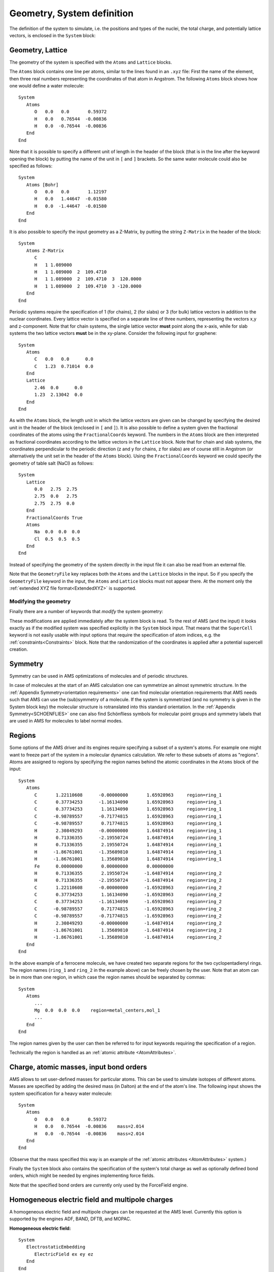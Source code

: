 .. _SystemDefinition:

Geometry, System definition
###########################

The definition of the system to simulate, i.e. the positions and types of the
nuclei, the total charge, and potentially lattice vectors, is enclosed in the
``System`` block:

.. scmautodoc:: ams System Atoms Lattice FractionalCoords AllowCloseAtoms GeometryFile Symmetrize LatticeStrain SuperCell Charge BondOrders
   :onlysummary:

.. index:: Geometry
.. index:: Lattice

Geometry, Lattice
-----------------

The geometry of the system is specified with the ``Atoms`` and ``Lattice``
blocks.

.. scmautodoc:: ams System Atoms Lattice FractionalCoords
   :noref:
   :nosummary:

The ``Atoms`` block contains one line per atoms, similar to the lines found in
an ``.xyz`` file: First the name of the element, then three real numbers
representing the coordinates of that atom in Angstrom. The following ``Atoms``
block shows how one would define a water molecule::

   System
      Atoms
         O   0.0   0.0       0.59372
         H   0.0   0.76544  -0.00836
         H   0.0  -0.76544  -0.00836
      End
   End

Note that it is possible to specify a different unit of length in the header of
the block (that is in the line after the keyword opening the block) by putting
the name of the unit in ``[`` and ``]`` brackets. So the same water molecule
could also be specified as follows::

   System
      Atoms [Bohr]
         O   0.0   0.0       1.12197
         H   0.0   1.44647  -0.01580
         H   0.0  -1.44647  -0.01580
      End
   End

.. index:: Z-matrix

It is also possible to specify the input geometry as a Z-Matrix, by putting the
string ``Z-Matrix`` in the header of the block::

   System
      Atoms Z-Matrix
         C
         H   1 1.089000
         H   1 1.089000  2  109.4710
         H   1 1.089000  2  109.4710  3  120.0000
         H   1 1.089000  2  109.4710  3 -120.0000
      End
   End

.. _Lattice_vectors:
.. index:: Lattice vectors

Periodic systems require the specification of 1 (for chains), 2 (for slabs) or 3
(for bulk) lattice vectors in addition to the nuclear coordinates. Every lattice
vector is specified on a separate line of three numbers, representing the
vectors x,y and z-component. Note that for chain systems, the single lattice
vector **must** point along the x-axis, while for slab systems the two lattice
vectors **must** be in the xy-plane. Consider the following input for graphene::

   System
      Atoms
         C   0.0   0.0      0.0
         C   1.23  0.71014  0.0
      End
      Lattice
         2.46  0.0      0.0
         1.23  2.13042  0.0
      End
   End

.. index:: Fractional coordinates

As with the ``Atoms`` block, the length unit in which the lattice vectors are
given can be changed by specifying the desired unit in the header of the block
(enclosed in ``[`` and ``]``). It is also possible to define a system given the
fractional coordinates of the atoms using the ``FractionalCoords`` keyword.
The numbers in the ``Atoms`` block are then interpreted as fractional
coordinates according to the lattice vectors in the ``Lattice`` block. Note
that for chain and slab systems, the coordinates perpendicular to the periodic
direction (z and y for chains, z for slabs) are of course still in Angstrom (or
alternatively the unit set in the header of the ``Atoms`` block).  Using the
``FractionalCoords`` keyword we could specify the geometry of table salt
(NaCl) as follows::

   System
      Lattice
         0.0   2.75  2.75
         2.75  0.0   2.75
         2.75  2.75  0.0
      End
      FractionalCoords True
      Atoms
         Na  0.0  0.0  0.0
         Cl  0.5  0.5  0.5
      End
   End

Instead of specifying the geometry of the system directly in the input file it
can also be read from an external file.

.. scmautodoc:: ams System GeometryFile
   :noref:
   :nosummary:
   :skipblockdescription:

Note that the ``GeometryFile`` key replaces both the ``Atoms`` and the
``Lattice`` blocks in the input. So if you specify the ``GeometryFile`` keyword
in the input, the ``Atoms`` and ``Lattice`` blocks must not appear there. At the
moment only the :ref:`extended XYZ file format<ExtendedXYZ>` is supported.


Modifying the geometry
======================

Finally there are a number of keywords that *modify* the system geometry:

.. index:: Super cell
.. scmautodoc:: ams System Symmetrize LatticeStrain SuperCell SuperCellTrafo PerturbCoordinates PerturbLattice MapAtomsToUnitCell
   :noref:
   :nosummary:
   :skipblockdescription:

These modifications are applied immediately after the system block is read. To
the rest of AMS (and the input) it looks exactly as if the modified system was
specified explicitly in the ``System`` block input. That means that the
``SuperCell`` keyword is not easily usable with input options that require the
specification of atom indices, e.g. the :ref:`constraints<Constraints>` block.
Note that the randomization of the coordinates is applied after a potential
supercell creation.

.. index:: Symmetrization
.. index:: Symmetry

.. _Symmetry:

Symmetry
--------

Symmetry can be used in AMS optimizations of molecules and of periodic structures.

In case of molecules at the start of an AMS calculation one can symmetrize an almost symmetric structure.
In the :ref:`Appendix Symmetry<orientation requirements>` one can find molecular orientation requirements that AMS needs such that AMS can use the (sub)symmetry of a molecule.
If the system is symmetrized (and no symmetry is given in the System block key) the molecular structure is rotranslated into this standard orientation.
In the :ref:`Appendix Symmetry<SCHOENFLIES>` one can also find Schönfliess symbols for molecular point groups and symmetry labels that are used in AMS for molecules to label normal modes.

.. scmautodoc:: ams System Symmetrize Symmetry
   :onlysummary:
   :noref:
   :collapselongchoicesinsummary:

.. scmautodoc:: ams Symmetry
   :onlysummary:
   :noref:

.. scmautodoc:: ams UseSymmetry
   :onlysummary:
   :noref:


.. scmautodoc:: ams System Symmetrize Symmetry
   :noref:
   :nosummary:
   :skipblockdescription:

.. scmautodoc:: ams Symmetry
   :nosummary:
   :skipblockdescription:

.. scmautodoc:: ams UseSymmetry
   :nosummary:



.. _Regions:

Regions
-------

.. index:: Regions

Some options of the AMS driver and its engines require specifying a subset of a
system's atoms. For example one might want to freeze part of the system in a
molecular dynamics calculation. We refer to these subsets of atoms as
"regions". Atoms are assigned to regions by specifying the region names behind
the atomic coordinates in the ``Atoms`` block of the input::

   System
      Atoms
         C       1.22110608      -0.00000000       1.65928963     region=ring_1
         C       0.37734253      -1.16134090       1.65928963     region=ring_1
         C       0.37734253       1.16134090       1.65928963     region=ring_1
         C      -0.98789557      -0.71774815       1.65928963     region=ring_1
         C      -0.98789557       0.71774815       1.65928963     region=ring_1
         H       2.30849293      -0.00000000       1.64874914     region=ring_1
         H       0.71336355      -2.19550724       1.64874914     region=ring_1
         H       0.71336355       2.19550724       1.64874914     region=ring_1
         H      -1.86761001      -1.35689810       1.64874914     region=ring_1
         H      -1.86761001       1.35689810       1.64874914     region=ring_1
         Fe      0.00000000       0.00000000       0.00000000
         H       0.71336355       2.19550724      -1.64874914     region=ring_2
         H       0.71336355      -2.19550724      -1.64874914     region=ring_2
         C       1.22110608      -0.00000000      -1.65928963     region=ring_2
         C       0.37734253       1.16134090      -1.65928963     region=ring_2
         C       0.37734253      -1.16134090      -1.65928963     region=ring_2
         C      -0.98789557       0.71774815      -1.65928963     region=ring_2
         C      -0.98789557      -0.71774815      -1.65928963     region=ring_2
         H       2.30849293      -0.00000000      -1.64874914     region=ring_2
         H      -1.86761001       1.35689810      -1.64874914     region=ring_2
         H      -1.86761001      -1.35689810      -1.64874914     region=ring_2
      End
   End

In the above example of a ferrocene molecule, we have created two separate
regions for the two cyclopentadienyl rings. The region names (``ring_1`` and
``ring_2`` in the example above) can be freely chosen by the user. Note that an
atom can be in more than one region, in which case the region names should be
separated by commas::

   System
      Atoms
         ...
         Mg  0.0  0.0  0.0    region=metal_centers,mol_1
         ...
      End
   End

The region names given by the user can then be referred to for input keywords
requiring the specification of a region.

Technically the region is handled as an :ref:`atomic attribute <AtomAttributes>`.

Charge, atomic masses, input bond orders
----------------------------------------

.. index:: Atomic masses
.. index:: Isotopes

AMS allows to set user-defined masses for particular atoms. This can be used to
simulate isotopes of different atoms. Masses are specified by adding the
desired mass (in Dalton) at the end of the atom's line.  The following input
shows the system specification for a heavy water molecule::

   System
      Atoms
         O   0.0   0.0       0.59372
         H   0.0   0.76544  -0.00836    mass=2.014
         H   0.0  -0.76544  -0.00836    mass=2.014
      End
   End

(Observe that the mass specified this way is an example of the :ref:`atomic attributes <AtomAttributes>` system.)

Finally the ``System`` block also contains the specification of the system's
total charge as well as optionally defined bond orders, which might be needed by
engines implementing force fields.

.. index:: Charge
.. scmautodoc:: ams System Charge BondOrders
   :noref:
   :nosummary:
   :skipblockdescription:

Note that the specified bond orders are currently only used by the ForceField engine.


.. _ExternalFields:
.. index:: Electric field
.. index:: Point charges

Homogeneous electric field and multipole charges
------------------------------------------------

A homogeneous electric field and multipole charges can be requested at the AMS level. Currently this option is supported by the engines ADF, BAND, DFTB, and MOPAC.

**Homogeneous electric field:**

::

   System
      ElectrostaticEmbedding
         ElectricField ex ey ez
      End
   End

.. scmautodoc:: ams System%ElectrostaticEmbedding ElectricField
   :nosummary:
   :skipblockdescription:


**Point and multipole charges:**

::

   System
      ElectrostaticEmbedding
         MultipolePotential
            Coordinates
               x y z   q   py pz px
               x y z   q   py pz px
               ...
            End
         End
      End
   End

.. scmautodoc:: ams System%ElectrostaticEmbedding MultipolePotential
   :noref:
   :nosummary:
   :skipblockdescription:


.. note::

   When running geometry optimizations (or other similar tasks) in combination with point charges, you should be aware that the system might end up on top of the point charge(s), resulting in non-physical situations. You should consider using :ref:`constraints <Constraints>`, :ref:`restraints <restraints_addon>` or explicitly setting :ref:`rigid motions <scmautodoclist-ams-RigidMotions>` options.


.. _LoadSystem:

Load a System from file
-----------------------

.. index:: Restart (geometry)

Instead of specifying the system to simulate in the ``System`` block of the
input, it is also possible to read the system used in a previous calculation
from the binary ``.rkf`` result files of AMS. This is done with the
``LoadSystem`` block in the input:

.. scmautodoc:: ams LoadSystem

Note that the ``LoadSystem`` block is mutually exclusive with the ``System``
block: The system *either* needs to be specified in the input, *or* loaded from
a previous results file.

Any ``.rkf`` file written by AMS should be suitable to load a system from. For
:ref:`engine output files<engine_output_files>` the loaded geometry is just the
one for which the engine was invoked when it wrote this file. For the :ref:`main
result file<main_output_file>` ``ams.rkf`` written by the AMS driver, which
geometry is loaded depends on the :ref:`task <Tasks>` that AMS was performing
when this file was written. Generally the ``ams.rkf`` file contains two systems:

* The input system corresponding just to the ``System`` block that was read in
  by AMS. This system is written to the ``InputMolecule`` section on the
  ``ams.rkf``, and can be loaded from there using the ``LoadSystem%Section``
  keyword. This can be useful in order to repeat a previous AMS calculation
  for the same system, but with different settings, e.g. a different engine.

* The system which was the result of a previous AMS calculation, e.g. a geometry
  optimization or transition state search. This system is written to the
  ``Molecule`` section on the ``ams.rkf``. What exactly is considered the
  resulting geometry of a calculation depends in the :ref:`task <Tasks>` of the
  previous calculation. (For tasks that do not change the geometry (like a single
  point calculation) or where no configuration is particularly special (e.g. a
  PES scan), the result system is normally just the same as the input system.)


Atom attributes
---------------

.. _AtomAttributes:

There is in general the possibility to add text after the coordinates of an atom, we call these atomic attributes. The text should be of the form key=value, separated by spaces::


   System
      Atoms
         O   0.0   0.0       0.59372   key1=1 key2=y
         H   0.0   0.76544  -0.00836   file=ams.rkf
         H   0.0  -0.76544  -0.00836
      End
   End

You can enter any arbitrary key/value list, but that will have no effect in general. Although there is one important effect that atoms with different atomic attributes (even unrecognized ones) are considered different elements during the symmetry detection.

The order in which keys are specified has no effect.

Examples of atomic attributes are the region, and mass.


Force field related extensions
------------------------------

For forcefield there are two dedicated :ref:`atomic attributes <AtomAttributes>`, the ForceField.Type and ForceField.Charge. Obviously these attributes are ignored by all other engines, although it can reduce the symmetry of the system::

   System
      Atoms
         O   0.0   0.0       0.59372   ForceField.Type=O ForceField.Charge=-0.1
         H   0.0   0.76544  -0.00836   ForceField.Type=H ForceField.Charge=+0.05
         H   0.0  -0.76544  -0.00836   ForceField.Type=H ForceField.Charge=+0.05
      End
   End


Load charges for a forcefield into regions
==========================================

When you want to use a forcefield, the charges obtained by a previous calculation can be loaded into a specific region (with the same molecule). Currently the order of the atoms has to be the same for this to work.

Once loaded, it is as if the user had typed in the ForceField.Charge attributes.

.. scmautodoc:: ams System LoadForceFieldCharges
   :noref:
   :nosummary:
   :skipblockdescription:


Load forcefield atom types
==========================

After you have done a forcefield calculation the atom types are stored. You can load those for a next calculation. 

Once loaded, it is as if the user had typed in the ForceField.Type atom attributes.

.. scmautodoc:: ams System LoadForceFieldAtomTypes
   :noref:
   :nosummary:
   :skipblockdescription:
